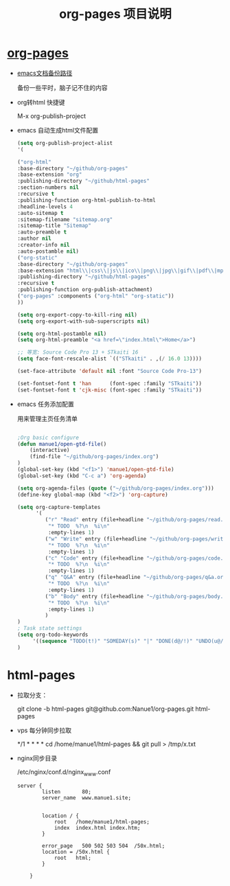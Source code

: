 #+TITLE: org-pages 项目说明
* [[http://www.manue1.site/][org-pages]]

- [[https://github.com/Nanue1/org-pages][emacs文档备份路径]]

  备份一些平时，脑子记不住的内容
  
- org转html 快捷键

  M-x org-publish-project

- emacs 自动生成html文件配置

  #+BEGIN_SRC lisp
  (setq org-publish-project-alist
  '(
  
  ("org-html"
  :base-directory "~/github/org-pages"
  :base-extension "org"
  :publishing-directory "~/github/html-pages"
  :section-numbers nil
  :recursive t
  :publishing-function org-html-publish-to-html
  :headline-levels 4
  :auto-sitemap t
  :sitemap-filename "sitemap.org"
  :sitemap-title "Sitemap"
  :auto-preamble t
  :author nil
  :creator-info nil
  :auto-postamble nil)
  ("org-static"
  :base-directory "~/github/org-pages"
  :base-extension "html\\|css\\|js\\|ico\\|png\\|jpg\\|gif\\|pdf\\|mp3\\|ogg\\|swf\\|java\\|py\\|zip\\|arff\\|dat\\|cpp\\|xls\\|otf\\|woff"
  :publishing-directory "~/github/html-pages"
  :recursive t
  :publishing-function org-publish-attachment)
  ("org-pages" :components ("org-html" "org-static"))
  ))
  
  (setq org-export-copy-to-kill-ring nil)
  (setq org-export-with-sub-superscripts nil)
  
  (setq org-html-postamble nil)
  (setq org-html-preamble "<a href=\"index.html\">Home</a>")
  
  ;; 等宽: Source Code Pro 13 + STkaiti 16
  (setq face-font-rescale-alist `(("STkaiti" . ,(/ 16.0 13))))
  
  (set-face-attribute 'default nil :font "Source Code Pro-13")
  
  (set-fontset-font t 'han      (font-spec :family "STkaiti"))
  (set-fontset-font t 'cjk-misc (font-spec :family "STkaiti"))
  
  #+END_SRC

- emacs 任务添加配置

  用来管理主页任务清单

  #+BEGIN_SRC lisp
  
  ;Org basic configure
  (defun manue1/open-gtd-file()
      (interactive)
      (find-file "~/github/org-pages/index.org")
  )
  (global-set-key (kbd "<f1>") 'manue1/open-gtd-file)
  (global-set-key (kbd "C-c a") 'org-agenda)
  
  (setq org-agenda-files (quote ("~/github/org-pages/index.org")))
  (define-key global-map (kbd "<f2>") 'org-capture)
  
  (setq org-capture-templates
        '(
           ("r" "Read" entry (file+headline "~/github/org-pages/read.org" "Reading List")
            "* TODO  %?\n  %i\n"
            :empty-lines 1)
           ("w" "Write" entry (file+headline "~/github/org-pages/write.org" "Writing List")
            "* TODO  %?\n  %i\n"
            :empty-lines 1)
           ("c" "Code" entry (file+headline "~/github/org-pages/code.org" "Coding List")
            "* TODO  %?\n  %i\n"
            :empty-lines 1)
           ("q" "Q&A" entry (file+headline "~/github/org-pages/q&a.org" "Question & Answer")
            "* TODO  %?\n  %i\n"
            :empty-lines 1)
           ("b" "Body" entry (file+headline "~/github/org-pages/body.org" "Body Building")
            "* TODO  %?\n  %i\n"
            :empty-lines 1)
           )
  )
  ; Task state settings
  (setq org-todo-keywords
       '((sequence "TODO(t!)" "SOMEDAY(s)" "|" "DONE(d@/!)" "UNDO(u@/!)" "ABORT(a@/!)"))
  )
  
  #+END_SRC

  
* html-pages 

- 拉取分支：

  git clone -b html-pages  git@github.com:Nanue1/org-pages.git html-pages

- vps 每分钟同步拉取

  */1 * * * * cd /home/manue1/html-pages && git pull > /tmp/x.txt

- nginx同步目录 

  /etc/nginx/conf.d/nginx_www.conf

 #+BEGIN_SRC 
server {
        listen       80;
        server_name  www.manue1.site;


        location / {
            root   /home/manue1/html-pages;
            index  index.html index.htm;
        }

        error_page   500 502 503 504  /50x.html;
        location = /50x.html {
            root   html;
        }

    }
 #+END_SRC
 

